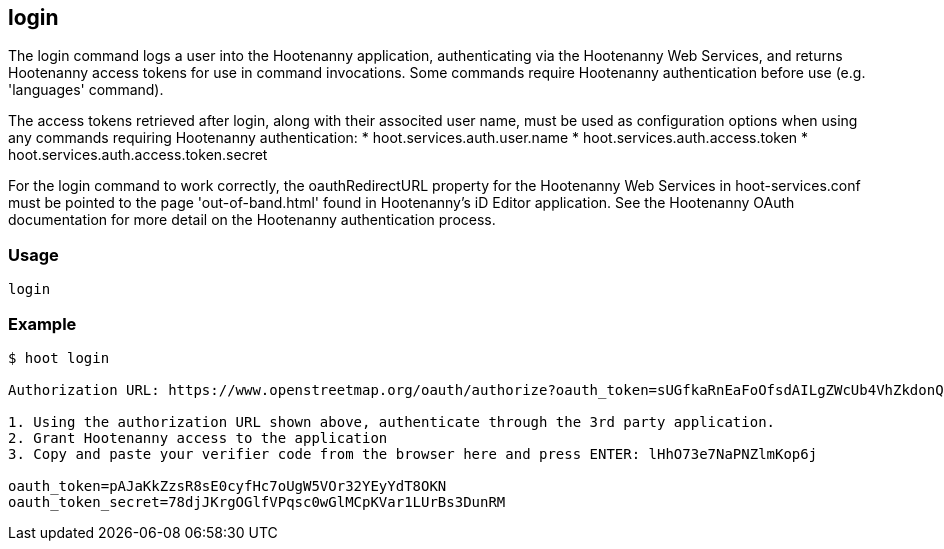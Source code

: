 == login

The +login+ command logs a user into the Hootenanny application, authenticating via the Hootenanny Web Services, and returns Hootenanny 
access tokens for use in command invocations.  Some commands require Hootenanny authentication before use (e.g. 'languages' command). 

The access tokens retrieved after login, along with their associted user name, must be used as configuration options when using any 
commands requiring Hootenanny authentication:
* hoot.services.auth.user.name
* hoot.services.auth.access.token
* hoot.services.auth.access.token.secret

For the login command to work correctly, the oauthRedirectURL property for the Hootenanny Web Services in hoot-services.conf must be pointed 
to the page 'out-of-band.html' found in Hootenanny's iD Editor application.  See the Hootenanny OAuth documentation for more detail on the 
Hootenanny authentication process.

=== Usage

--------------------------------------
login
--------------------------------------

=== Example

--------------------------------------
$ hoot login

Authorization URL: https://www.openstreetmap.org/oauth/authorize?oauth_token=sUGfkaRnEaFoOfsdAILgZWcUb4VhZkdonQMz67BT

1. Using the authorization URL shown above, authenticate through the 3rd party application. 
2. Grant Hootenanny access to the application
3. Copy and paste your verifier code from the browser here and press ENTER: lHhO73e7NaPNZlmKop6j

oauth_token=pAJaKkZzsR8sE0cyfHc7oUgW5VOr32YEyYdT8OKN
oauth_token_secret=78djJKrgOGlfVPqsc0wGlMCpKVar1LUrBs3DunRM
--------------------------------------
